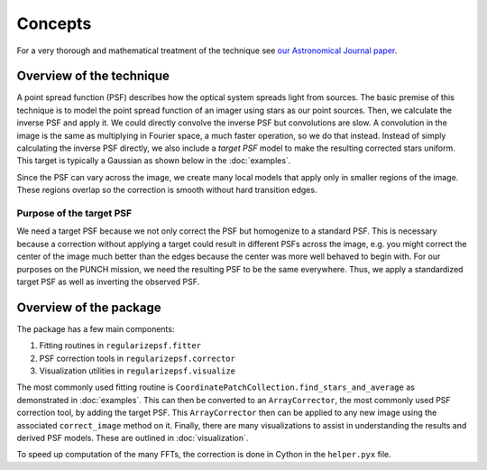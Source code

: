 Concepts
==========

For a very thorough and mathematical treatment of the technique see `our Astronomical Journal paper <https://iopscience.iop.org/article/10.3847/1538-3881/acc578>`_.

Overview of the technique
-------------------------
A point spread function (PSF) describes how the optical system spreads light from sources.
The basic premise of this technique is to model the point spread function of an imager using stars as our point sources.
Then, we calculate the inverse PSF and apply it. We could directly convolve the inverse PSF but convolutions are slow.
A convolution in the image is the same as multiplying in Fourier space, a much faster operation, so we do that instead.
Instead of simply calculating the inverse PSF directly, we also include a *target PSF* model to make the resulting corrected
stars uniform. This target is typically a Gaussian as shown below in the :doc:`examples`.

Since the PSF can vary across the image, we create many local models that apply only in smaller regions of the image.
These regions overlap so the correction is smooth without hard transition edges.

Purpose of the target PSF
~~~~~~~~~~~~~~~~~~~~~~~~~~
We need a target PSF because we not only correct the PSF but homogenize to a standard PSF.
This is necessary because a correction without applying a target could result in different PSFs across the image,
e.g. you might correct the center of the image much better than the edges because the center was more well behaved to begin with.
For our purposes on the PUNCH mission, we need the resulting PSF to be the same everywhere.
Thus, we apply a standardized target PSF as well as inverting the observed PSF.

Overview of the package
------------------------
The package has a few main components:

1. Fitting routines in ``regularizepsf.fitter``
2. PSF correction tools in ``regularizepsf.corrector``
3. Visualization utilities in ``regularizepsf.visualize``

The most commonly used fitting routine is ``CoordinatePatchCollection.find_stars_and_average`` as demonstrated in :doc:`examples`.
This can then be converted to an ``ArrayCorrector``, the most commonly used PSF correction tool, by adding the target PSF.
This ``ArrayCorrector`` then can be applied to any new image using the associated ``correct_image`` method on it.
Finally, there are many visualizations to assist in understanding the results and derived PSF models. These are
outlined in :doc:`visualization`.

To speed up computation of the many FFTs, the correction is done in Cython in the ``helper.pyx`` file.

